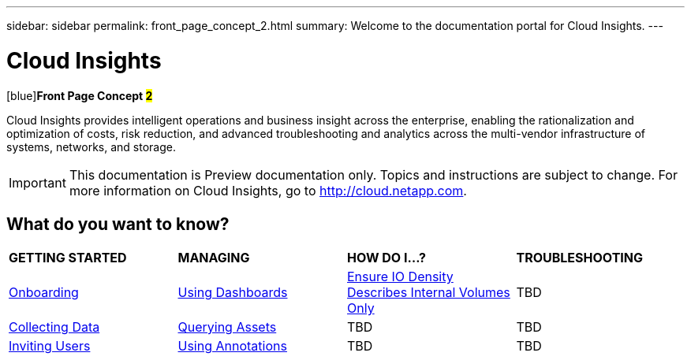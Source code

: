 ---
sidebar: sidebar
permalink: front_page_concept_2.html
summary: Welcome to the documentation portal for Cloud Insights.
---

= Cloud Insights

:toc: macro
:hardbreaks:
:toclevels: 2
:nofooter:
:icons: font
:linkattrs:
:imagesdir: ./media/
:keywords: OnCommand, Insight, documentation, help

[blue]
[big]##[blue]##*Front Page Concept #2*#

[.lead]
Cloud Insights provides intelligent operations and business insight across the enterprise, enabling the rationalization and optimization of costs, risk reduction, and advanced troubleshooting and analytics across the multi-vendor infrastructure of systems, networks, and storage. 

IMPORTANT: This documentation is Preview documentation only. Topics and instructions are subject to change. For more information on Cloud Insights, go to http://cloud.netapp.com.

== What do you want to know?

|===
| *GETTING STARTED* | *MANAGING* | *HOW DO I...?* | *TROUBLESHOOTING*
| link:task_cloud_insights_onboarding_1.html[Onboarding] | link:concept_dashboards_overview.html[Using Dashboards] | link:task_io_density_report_no_root.html[Ensure IO Density Describes Internal Volumes Only] | TBD
| link:task_getting_started_with_cloud_insights.html[Collecting Data] |  link:concept_querying_assets.html[Querying Assets] | TBD | TBD
| link:concept_user_roles.html[Inviting Users] | link:task_defining_annotations.html[Using Annotations] | TBD | TBD
|  |  |  |


